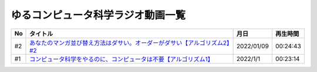 ゆるコンピュータ科学ラジオ動画一覧
==============================================

+-----+----------------------------------------------------------------------------+------------+----------+
| No  |                                  タイトル                                  |    月日    | 再生時間 |
+=====+============================================================================+============+==========+
| #2  | `あなたのマンガ並び替え方法はダサい。オーダーがダサい【アルゴリズム2】#2`_ | 2022/01/09 | 00:24:43 |
+-----+----------------------------------------------------------------------------+------------+----------+
| #1  | `コンピュータ科学をやるのに、コンピュータは不要【アルゴリズム1】`_         | 2022/1/1   | 00:23:14 |
+-----+----------------------------------------------------------------------------+------------+----------+

.. _コンピュータ科学をやるのに、コンピュータは不要【アルゴリズム1】: https://www.youtube.com/watch?v=UZ2P2dDqZmY
.. _あなたのマンガ並び替え方法はダサい。オーダーがダサい【アルゴリズム2】#2: https://www.youtube.com/watch?v=Bd6stNhWfdg
